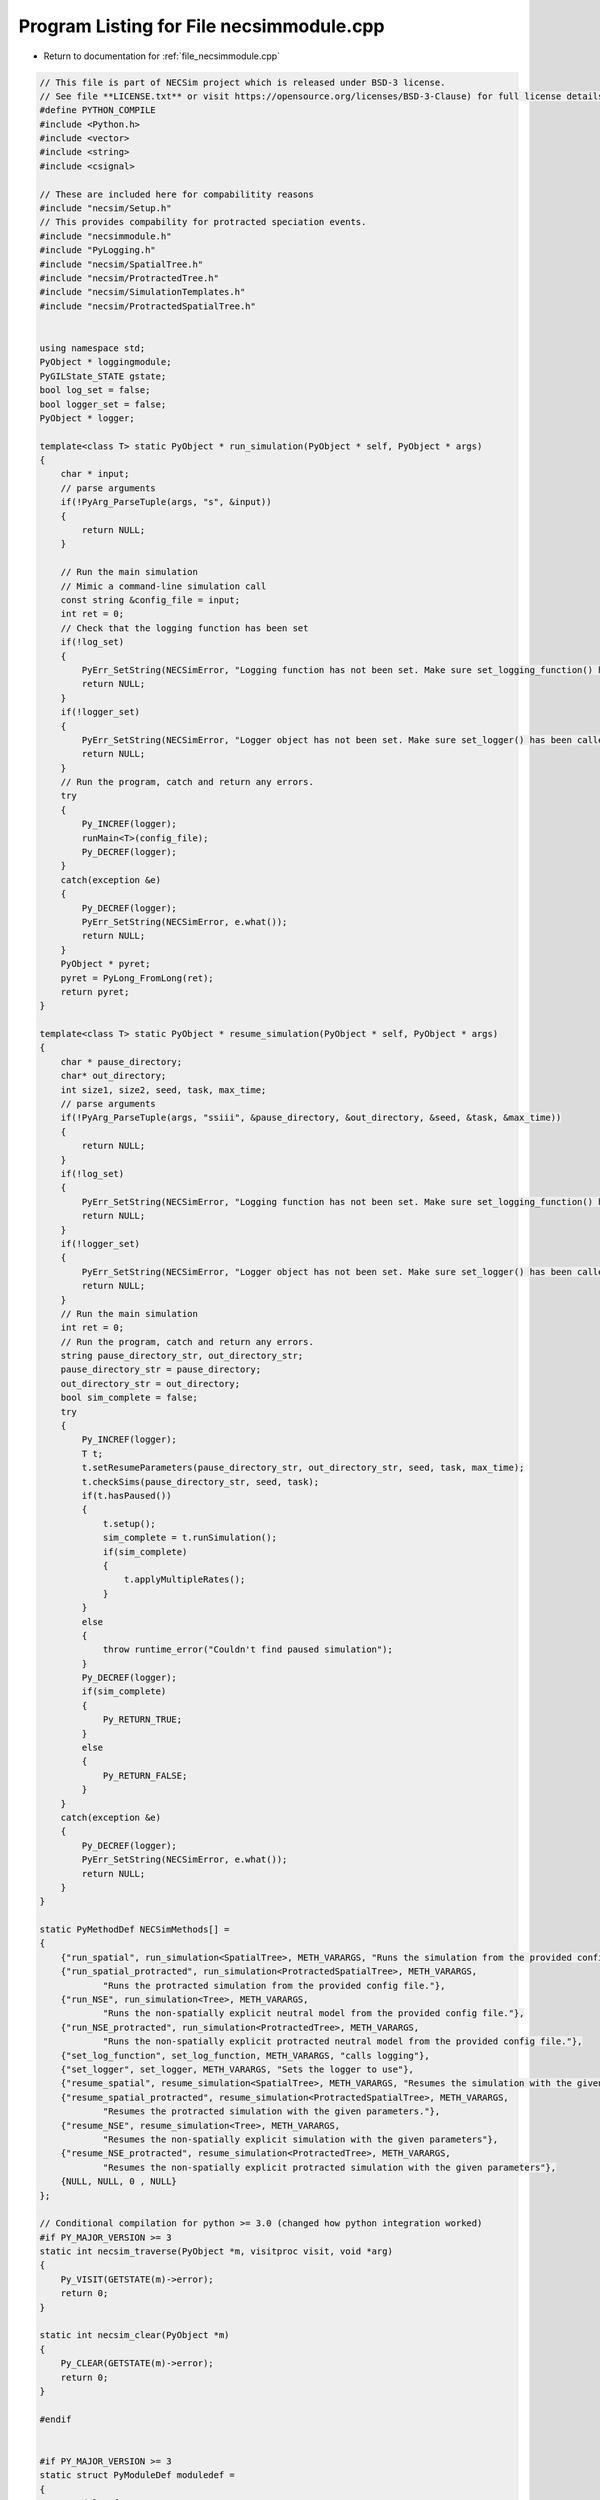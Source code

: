 
.. _program_listing_file_necsimmodule.cpp:

Program Listing for File necsimmodule.cpp
=========================================

- Return to documentation for :ref:`file_necsimmodule.cpp`

.. code-block:: cpp

   // This file is part of NECSim project which is released under BSD-3 license.
   // See file **LICENSE.txt** or visit https://opensource.org/licenses/BSD-3-Clause) for full license details
   #define PYTHON_COMPILE
   #include <Python.h>
   #include <vector>
   #include <string>
   #include <csignal>
   
   // These are included here for compabilitity reasons
   #include "necsim/Setup.h"
   // This provides compability for protracted speciation events.
   #include "necsimmodule.h"
   #include "PyLogging.h"
   #include "necsim/SpatialTree.h"
   #include "necsim/ProtractedTree.h"
   #include "necsim/SimulationTemplates.h"
   #include "necsim/ProtractedSpatialTree.h"
   
   
   using namespace std;
   PyObject * loggingmodule;
   PyGILState_STATE gstate;
   bool log_set = false;
   bool logger_set = false;
   PyObject * logger;
   
   template<class T> static PyObject * run_simulation(PyObject * self, PyObject * args)
   {
       char * input;
       // parse arguments
       if(!PyArg_ParseTuple(args, "s", &input))
       {
           return NULL;
       }
   
       // Run the main simulation
       // Mimic a command-line simulation call
       const string &config_file = input;
       int ret = 0;
       // Check that the logging function has been set
       if(!log_set)
       {
           PyErr_SetString(NECSimError, "Logging function has not been set. Make sure set_logging_function() has been called");
           return NULL;
       }
       if(!logger_set)
       {
           PyErr_SetString(NECSimError, "Logger object has not been set. Make sure set_logger() has been called");
           return NULL;
       }
       // Run the program, catch and return any errors.
       try
       {
           Py_INCREF(logger);
           runMain<T>(config_file);
           Py_DECREF(logger);
       }
       catch(exception &e)
       {
           Py_DECREF(logger);
           PyErr_SetString(NECSimError, e.what());
           return NULL;
       }
       PyObject * pyret;
       pyret = PyLong_FromLong(ret);
       return pyret;
   }
   
   template<class T> static PyObject * resume_simulation(PyObject * self, PyObject * args)
   {
       char * pause_directory;
       char* out_directory;
       int size1, size2, seed, task, max_time;
       // parse arguments
       if(!PyArg_ParseTuple(args, "ssiii", &pause_directory, &out_directory, &seed, &task, &max_time))
       {
           return NULL;
       }
       if(!log_set)
       {
           PyErr_SetString(NECSimError, "Logging function has not been set. Make sure set_logging_function() has been called");
           return NULL;
       }
       if(!logger_set)
       {
           PyErr_SetString(NECSimError, "Logger object has not been set. Make sure set_logger() has been called");
           return NULL;
       }
       // Run the main simulation
       int ret = 0;
       // Run the program, catch and return any errors.
       string pause_directory_str, out_directory_str;
       pause_directory_str = pause_directory;
       out_directory_str = out_directory;
       bool sim_complete = false;
       try
       {
           Py_INCREF(logger);
           T t;
           t.setResumeParameters(pause_directory_str, out_directory_str, seed, task, max_time);
           t.checkSims(pause_directory_str, seed, task);
           if(t.hasPaused())
           {
               t.setup();
               sim_complete = t.runSimulation();
               if(sim_complete)
               {
                   t.applyMultipleRates();
               }
           }
           else
           {
               throw runtime_error("Couldn't find paused simulation");
           }
           Py_DECREF(logger);
           if(sim_complete)
           {
               Py_RETURN_TRUE;
           }
           else
           {
               Py_RETURN_FALSE;
           }
       }
       catch(exception &e)
       {
           Py_DECREF(logger);
           PyErr_SetString(NECSimError, e.what());
           return NULL;
       }
   }
   
   static PyMethodDef NECSimMethods[] = 
   {
       {"run_spatial", run_simulation<SpatialTree>, METH_VARARGS, "Runs the simulation from the provided config file."},
       {"run_spatial_protracted", run_simulation<ProtractedSpatialTree>, METH_VARARGS,
               "Runs the protracted simulation from the provided config file."},
       {"run_NSE", run_simulation<Tree>, METH_VARARGS,
               "Runs the non-spatially explicit neutral model from the provided config file."},
       {"run_NSE_protracted", run_simulation<ProtractedTree>, METH_VARARGS,
               "Runs the non-spatially explicit protracted neutral model from the provided config file."},
       {"set_log_function", set_log_function, METH_VARARGS, "calls logging"},
       {"set_logger", set_logger, METH_VARARGS, "Sets the logger to use"},
       {"resume_spatial", resume_simulation<SpatialTree>, METH_VARARGS, "Resumes the simulation with the given parameters."},
       {"resume_spatial_protracted", resume_simulation<ProtractedSpatialTree>, METH_VARARGS,
               "Resumes the protracted simulation with the given parameters."},
       {"resume_NSE", resume_simulation<Tree>, METH_VARARGS,
               "Resumes the non-spatially explicit simulation with the given parameters"},
       {"resume_NSE_protracted", resume_simulation<ProtractedTree>, METH_VARARGS,
               "Resumes the non-spatially explicit protracted simulation with the given parameters"},
       {NULL, NULL, 0 , NULL}
   };
   
   // Conditional compilation for python >= 3.0 (changed how python integration worked)
   #if PY_MAJOR_VERSION >= 3
   static int necsim_traverse(PyObject *m, visitproc visit, void *arg)
   {
       Py_VISIT(GETSTATE(m)->error);
       return 0;
   }
   
   static int necsim_clear(PyObject *m)
   {
       Py_CLEAR(GETSTATE(m)->error);
       return 0;
   }
   
   #endif
   
   
   #if PY_MAJOR_VERSION >= 3
   static struct PyModuleDef moduledef =
   {
       PyModuleDef_HEAD_INIT,
       "necsimmodule",
       NULL,
       sizeof(struct module_state),
       NECSimMethods,
       NULL,
       necsim_traverse,
       necsim_clear,
       NULL
   };
   
   
   #define INITERROR return NULL
   
   PyMODINIT_FUNC
   PyInit_necsimmodule(void)
   #else
   #define INITERROR return
   
   PyMODINIT_FUNC
   initnecsimmodule(void)
   #endif
   {
       PyObject *module;
       #if PY_MAJOR_VERSION>=3
       module = PyModule_Create(&moduledef);
       #else
       module = Py_InitModule("necsimmodule", NECSimMethods);
       #endif
       if(module == NULL)
       {
           INITERROR;
       }
       // Threading support
       if(!PyEval_ThreadsInitialized())
       {
           PyEval_InitThreads();
           
       }
       NECSimError = PyErr_NewException((char*)"necsimmodule.NECSimError", NULL, NULL);
       Py_INCREF(NECSimError);
       PyModule_AddObject(module, "NECSimError", NECSimError);
       #if PY_MAJOR_VERSION >= 3
       return module;
       #endif
   }
